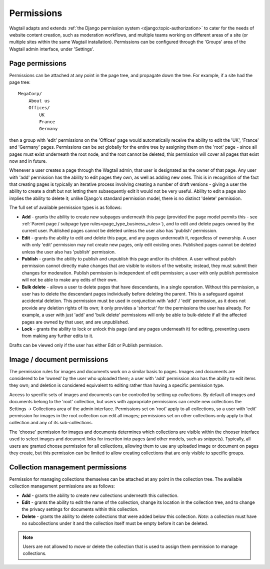 .. _permissions:

===========
Permissions
===========

Wagtail adapts and extends :ref:`the Django permission system <django:topic-authorization>` to cater for the needs of website content creation, such as moderation workflows, and multiple teams working on different areas of a site (or multiple sites within the same Wagtail installation). Permissions can be configured through the 'Groups' area of the Wagtail admin interface, under 'Settings'.


Page permissions
----------------

Permissions can be attached at any point in the page tree, and propagate down the tree. For example, if a site had the page tree::

    MegaCorp/
        About us
        Offices/
            UK
            France
            Germany

then a group with 'edit' permissions on the 'Offices' page would automatically receive the ability to edit the 'UK', 'France' and 'Germany' pages. Permissions can be set globally for the entire tree by assigning them on the 'root' page - since all pages must exist underneath the root node, and the root cannot be deleted, this permission will cover all pages that exist now and in future.

Whenever a user creates a page through the Wagtail admin, that user is designated as the owner of that page. Any user with 'add' permission has the ability to edit pages they own, as well as adding new ones. This is in recognition of the fact that creating pages is typically an iterative process involving creating a number of draft versions - giving a user the ability to create a draft but not letting them subsequently edit it would not be very useful. Ability to edit a page also implies the ability to delete it; unlike Django's standard permission model, there is no distinct 'delete' permission.

The full set of available permission types is as follows:

* **Add** - grants the ability to create new subpages underneath this page (provided the page model permits this - see :ref:`Parent page / subpage type rules<page_type_business_rules>`), and to edit and delete pages owned by the current user. Published pages cannot be deleted unless the user also has 'publish' permission.
* **Edit** - grants the ability to edit and delete this page, and any pages underneath it, regardless of ownership. A user with only 'edit' permission may not create new pages, only edit existing ones. Published pages cannot be deleted unless the user also has 'publish' permission.
* **Publish** - grants the ability to publish and unpublish this page and/or its children. A user without publish permission cannot directly make changes that are visible to visitors of the website; instead, they must submit their changes for moderation. Publish permission is independent of edit permission; a user with only publish permission will not be able to make any edits of their own.
* **Bulk delete** - allows a user to delete pages that have descendants, in a single operation. Without this permission, a user has to delete the descendant pages individually before deleting the parent. This is a safeguard against accidental deletion. This permission must be used in conjunction with 'add' / 'edit' permission, as it does not provide any deletion rights of its own; it only provides a 'shortcut' for the permissions the user has already. For example, a user with just 'add' and 'bulk delete' permissions will only be able to bulk-delete if all the affected pages are owned by that user, and are unpublished.
* **Lock** - grants the ability to lock or unlock this page (and any pages underneath it) for editing, preventing users from making any further edits to it.

Drafts can be viewed only if the user has either Edit or Publish permission.


.. _image_document_permissions:

Image / document permissions
----------------------------

The permission rules for images and documents work on a similar basis to pages. Images and documents are considered to be 'owned' by the user who uploaded them; a user with 'add' permission also has the ability to edit items they own; and deletion is considered equivalent to editing rather than having a specific permission type.

Access to specific sets of images and documents can be controlled by setting up *collections*. By default all images and documents belong to the 'root' collection, but users with appropriate permissions can create new collections the Settings -> Collections area of the admin interface. Permissions set on 'root' apply to all collections, so a user with 'edit' permission for images in the root collection can edit all images; permissions set on other collections only apply to that collection and any of its sub-collections.

The 'choose' permission for images and documents determines which collections are visible within the chooser interface used to select images and document links for insertion into pages (and other models, such as snippets). Typically, all users are granted choose permission for all collections, allowing them to use any uploaded image or document on pages they create, but this permission can be limited to allow creating collections that are only visible to specific groups.

.. _collection_management_permissions:

Collection management permissions
---------------------------------

Permission for managing collections themselves can be attached at any point in the collection tree. The available collection management permissions are as follows:

* **Add** - grants the ability to create new collections underneath this collection.
* **Edit** - grants the ability to edit the name of the collection, change its location in the collection tree, and to change the privacy settings for documents within this collection.
* **Delete** - grants the ability to delete collections that were added below this collection. *Note:* a collection must have no subcollections under it and the collection itself must be empty before it can be deleted.

.. Note::
    Users are not allowed to move or delete the collection that is used to assign them permission to manage collections.
